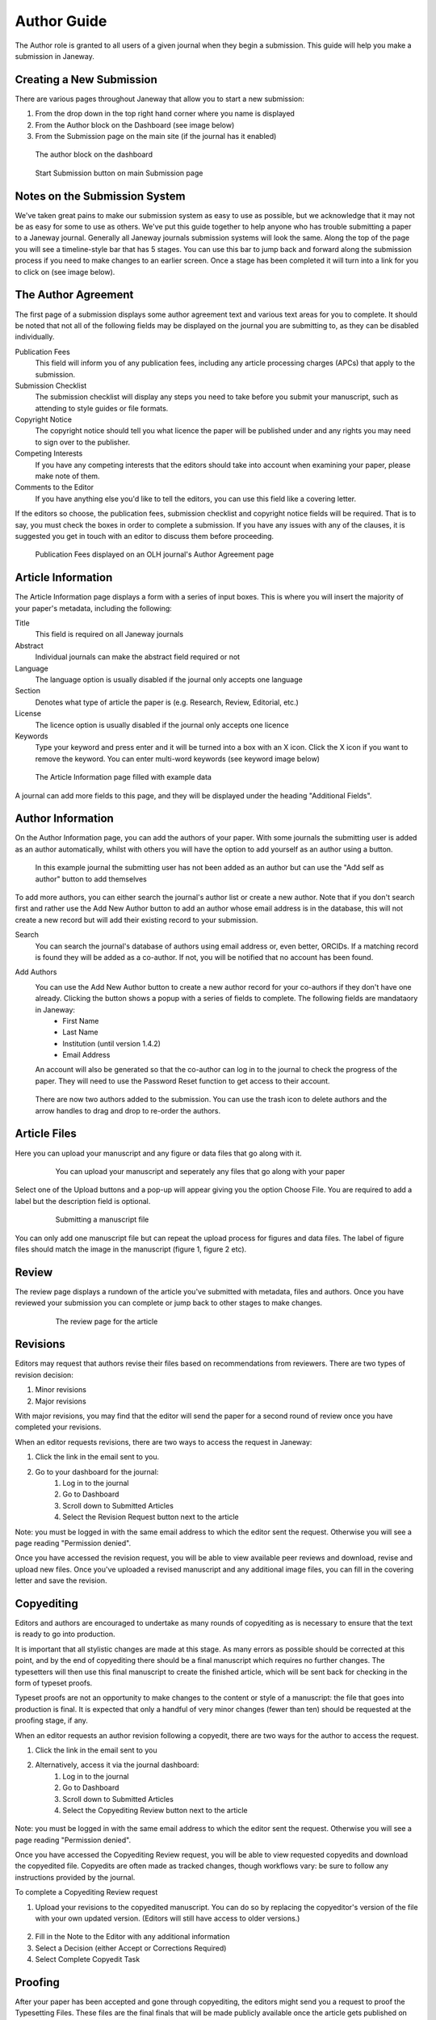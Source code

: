 Author Guide
============
The Author role is granted to all users of a given journal when they begin a submission. This guide will help you make a submission in Janeway.

Creating a New Submission
-------------------------
There are various pages throughout Janeway that allow you to start a new submission:

1. From the drop down in the top right hand corner where you name is displayed
2. From the Author block on the Dashboard (see image below)
3. From the Submission page on the main site (if the journal has it enabled)

.. figure:: /nstatic/author_dashboard_block.png

    The author block on the dashboard
    

.. figure:: /nstatic/submission_start.png

    Start Submission button on main Submission page
    
Notes on the Submission System
------------------------------
We've taken great pains to make our submission system as easy to use as possible, but we acknowledge that it may not be as easy for some to use as others. We've put this guide together to help anyone who has trouble submitting a paper to a Janeway journal. Generally all Janeway journals submission systems will look the same. Along the top of the page you will see a timeline-style bar that has 5 stages. You can use this bar to jump back and forward along the submission process if you need to make changes to an earlier screen. Once a stage has been completed it will turn into a link for you to click on (see image below).
    
The Author Agreement
---------------------
The first page of a submission displays some author agreement text and various text areas for you to complete. It should be noted that not all of the following fields may be displayed on the journal you are submitting to, as they can be disabled individually.

Publication Fees
    This field will inform you of any publication fees, including any article processing charges (APCs) that apply to the submission.

Submission Checklist
    The submission checklist will display any steps you need to take before you submit your manuscript, such as attending to style guides or file formats.

Copyright Notice
    The copyright notice should tell you what licence the paper will be published under and any rights you may need to sign over to the publisher.

Competing Interests
    If you have any competing interests that the editors should take into account when examining your paper, please make note of them.

Comments to the Editor
    If you have anything else you'd like to tell the editors, you can use this field like a covering letter.
    
If the editors so choose, the publication fees, submission checklist and copyright notice fields will be required. That is to say, you must check the boxes in order to complete a submission. If you have any issues with any of the clauses, it is suggested you get in touch with an editor to discuss them before proceeding.

.. figure:: /nstatic/author_agreement_start.png

    Publication Fees displayed on an OLH journal's Author Agreement page
   
Article Information
-------------------
The Article Information page displays a form with a series of input boxes. This is where you will insert the majority of your paper's metadata, including the following:

Title
    This field is required on all Janeway journals

Abstract
    Individual journals can make the abstract field required or not

Language
    The language option is usually disabled if the journal only accepts one language

Section
    Denotes what type of article the paper is (e.g. Research, Review, Editorial, etc.)

License
    The licence option is usually disabled if the journal only accepts one licence

Keywords
    Type your keyword and press enter and it will be turned into a box with an X icon. Click the X icon if you want to remove the keyword. You can enter multi-word keywords (see keyword image below)

.. figure:: /nstatic/article_info.png

    The Article Information page filled with example data
    
A journal can add more fields to this page, and they will be displayed under the heading "Additional Fields".
    
Author Information
------------------
On the Author Information page, you can add the authors of your paper. With some journals the submitting user is added as an author automatically, whilst with others you will have the option to add yourself as an author using a button.

.. figure:: /nstatic/no_authors.png

    In this example journal the submitting user has not been added as an author but can use the "Add self as author" button to add themselves

To add more authors, you can either search the journal's author list or create a new author. Note that if you don't search first and rather use the Add New Author button to add an author whose email address is in the database, this will not create a new record but will add their existing record to your submission.

Search
    You can search the journal's database of authors using email address or, even better, ORCIDs. If a matching record is found they will be added as a co-author. If not, you will be notified that no account has been found.

Add Authors
    You can use the Add New Author button to create a new author record for your co-authors if they don't have one already. Clicking the button shows a popup with a series of fields to complete. The following fields are mandataory in Janeway:
        - First Name
        - Last Name
        - Institution (until version 1.4.2)
        - Email Address
    
    An account will also be generated so that the co-author can log in to the journal to check the progress of the paper. They will need to use the Password Reset function to get access to their account.
    
.. figure:: /nstatic/current_authors.png

    There are now two authors added to the submission. You can use the trash icon to delete authors and the arrow handles to drag and drop to re-order the authors.

Article Files
-------------
Here you can upload your manuscript and any figure or data files that go along with it.

 .. figure:: /nstatic/upload_files.png

    You can upload your manuscript and seperately any files that go along with your paper

Select one of the Upload buttons and a pop-up will appear giving you the option Choose File. You are required to add a label but the description field is optional.

 .. figure:: /nstatic/submit_ms.png

    Submitting a manuscript file
    
You can only add one manuscript file but can repeat the upload process for figures and data files. The label of figure files should match the image in the manuscript (figure 1, figure 2 etc).

Review
------
The review page displays a rundown of the article you've submitted with metadata, files and authors. Once you have reviewed your submission you can complete or jump back to other stages to make changes.

 .. figure:: /nstatic/article_review.png

    The review page for the article

Revisions
---------
Editors may request that authors revise their files based on recommendations from reviewers. There are two types of revision decision:

1. Minor revisions
2. Major revisions

With major revisions, you may find that the editor will send the paper for a second round of review once you have completed your revisions.

When an editor requests revisions, there are two ways to access the request in Janeway:

1. Click the link in the email sent to you.
2. Go to your dashboard for the journal:
    1. Log in to the journal
    2. Go to Dashboard
    3. Scroll down to Submitted Articles
    4. Select the Revision Request button next to the article

Note: you must be logged in with the same email address to which the editor sent the request. Otherwise you will see a page reading "Permission denied".

Once you have accessed the revision request, you will be able to view available peer reviews and download, revise and upload new files. Once you've uploaded a revised manuscript and any additional image files, you can fill in the covering letter and save the revision.

 .. figure:: /nstatic/review_do_revisions.gif

Copyediting
-----------
Editors and authors are encouraged to undertake as many rounds of copyediting as is necessary to ensure that the text is ready to go into production.

It is important that all stylistic changes are made at this stage. As many errors as possible should be corrected at this point, and by the end of copyediting there should be a final manuscript which requires no further changes. The typesetters will then use this final manuscript to create the finished article, which will be sent back for checking in the form of typeset proofs.

Typeset proofs are not an opportunity to make changes to the content or style of a manuscript: the file that goes into production is final. It is expected that only a handful of very minor changes (fewer than ten) should be requested at the proofing stage, if any.

When an editor requests an author revision following a copyedit, there are two ways for the author to access the request.

1. Click the link in the email sent to you
2. Alternatively, access it via the journal dashboard:
    1. Log in to the journal 
    2. Go to Dashboard 
    3. Scroll down to Submitted Articles 
    4. Select the Copyediting Review button next to the article

.. figure:: /nstatic/author_copyedit_1.png

Note: you must be logged in with the same email address to which the editor sent the request. Otherwise you will see a page reading "Permission denied".

Once you have accessed the Copyediting Review request, you will be able to view requested copyedits and download the copyedited file. Copyedits are often made as tracked changes, though workflows vary: be sure to follow any instructions provided by the journal.

To complete a Copyediting Review request

1. Upload your revisions to the copyedited manuscript. You can do so by replacing the copyeditor's version of the file with your own updated version. (Editors will still have access to older versions.)

 .. figure:: /nstatic/author_copyedit_2.png

2. Fill in the Note to the Editor with any additional information
3. Select a Decision (either Accept or Corrections Required)
4. Select Complete Copyedit Task

 .. figure:: /nstatic/author_copyedit_3.png


Proofing
--------
After your paper has been accepted and gone through copyediting, the editors might send you a request to proof the Typesetting Files.
These files are the final finals that will be made publicly available once the article gets published on the journal.

For journals that publish content in multiple media formats (HTML, PDF, XML...) It is important that you check all these files before publication. Authors are not expected to be able to open and read XML/HTML code. Instead, Janeway provides a 'preview' button were you will be able to previsualise the article as it will be rendered once it gets published.


 .. figure:: /nstatic/typesetting/proofreading_1.png

    Typeset Files download and preview

Once you've previewed the files, you can provide feedback in two ways:

1. Fill in the rich-text "Notes" box. This form element supports rich-text as well as pasting in screenshots or other types of images

 .. figure:: /nstatic/typesetting/proofreading_notes.png

    Providing proofreading notes via Rich-text editor

2. Upload an annotated file. In the case of PDF files, you can download the file and make annotations offline using specialized software. when this is done, you can upload the annotated file for the editor to review.

 .. figure:: /nstatic/typesetting/proofreading_2.png

    Providing proofreading notes by uploading an annotated file.

It is important to proof all the files thoroughly in order to avoid unnecessary follow-up rounds that will potentially cost more time and money to the journal's editorial team and publishers.

Once you have provded your feedback, it is possible that the editorial team might send you another proofing tasks once the requested corrections have been applied. In that case, the process to follow is the same as explained above.
